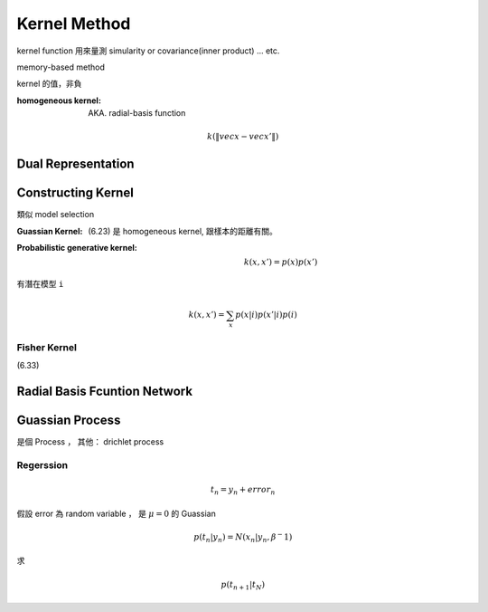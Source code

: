 Kernel Method
===============================================================================

kernel function 用來量測 simularity or covariance(inner product) ... etc.

memory-based method

kernel 的值，非負


:homogeneous kernel: AKA. radial-basis function

.. math::

    k(\| vec{x} - vec{x'} \|)

Dual Representation
----------------------------------------------------------------------


Constructing Kernel
----------------------------------------------------------------------

類似 model selection

:Guassian Kernel: (6.23) 是 homogeneous kernel, 跟樣本的距離有關。

:Probabilistic generative kernel:

    .. math::

        k(x, x') = p(x) p(x')


有潛在模型 ``i``

    .. math::

        k(x, x') = \sum_x p(x | i ) p (x' | i) p(i)


Fisher Kernel
++++++++++++++++++++++++++++++++++++++++++++++++++++++++++++

(6.33)


Radial Basis Fcuntion Network
----------------------------------------------------------------------


Guassian Process
----------------------------------------------------------------------

是個 Process ， 其他： drichlet process

Regerssion
++++++++++++++++++++++++++++++++++++++++++++++++++++++++++++

.. math::

    t_n = y_n + error_n

假設 error 為 random variable ， 是 :math:`\mu = 0` 的 Guassian

.. math::

    p(t_n | y_n) = N(x_n | y_n, \beta^-1)


求

.. math::

    p(t_{n+1} | t_N)
